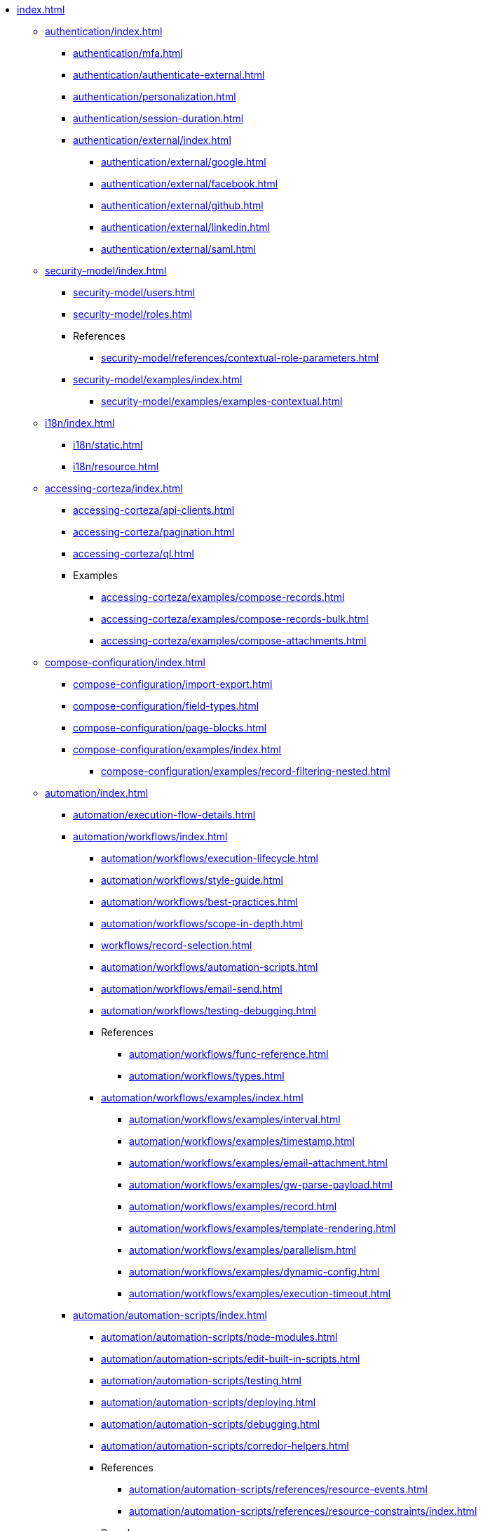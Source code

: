 * xref:index.adoc[]

** xref:authentication/index.adoc[]
*** xref:authentication/mfa.adoc[]
*** xref:authentication/authenticate-external.adoc[]
*** xref:authentication/personalization.adoc[]
*** xref:authentication/session-duration.adoc[]
*** xref:authentication/external/index.adoc[]
**** xref:authentication/external/google.adoc[]
**** xref:authentication/external/facebook.adoc[]
**** xref:authentication/external/github.adoc[]
**** xref:authentication/external/linkedin.adoc[]
**** xref:authentication/external/saml.adoc[]

** xref:security-model/index.adoc[]
*** xref:security-model/users.adoc[]
*** xref:security-model/roles.adoc[]
*** References
**** xref:security-model/references/contextual-role-parameters.adoc[]
*** xref:security-model/examples/index.adoc[]
**** xref:security-model/examples/examples-contextual.adoc[]

** xref:i18n/index.adoc[]
*** xref:i18n/static.adoc[]
*** xref:i18n/resource.adoc[]

** xref:accessing-corteza/index.adoc[]
*** xref:accessing-corteza/api-clients.adoc[]
*** xref:accessing-corteza/pagination.adoc[]
*** xref:accessing-corteza/ql.adoc[]
// @todo cleanup
*** Examples
**** xref:accessing-corteza/examples/compose-records.adoc[]
**** xref:accessing-corteza/examples/compose-records-bulk.adoc[]
**** xref:accessing-corteza/examples/compose-attachments.adoc[]

** xref:compose-configuration/index.adoc[]
*** xref:compose-configuration/import-export.adoc[]
*** xref:compose-configuration/field-types.adoc[]
*** xref:compose-configuration/page-blocks.adoc[]
*** xref:compose-configuration/examples/index.adoc[]
**** xref:compose-configuration/examples/record-filtering-nested.adoc[]
// @todo cleanup
// *** Examples
// **** xref:compose-configuration/examples/page-blocks/index.adoc[]
// **** xref:compose-configuration/examples/field-expressions.adoc[]

** xref:automation/index.adoc[]
*** xref:automation/execution-flow-details.adoc[]
*** xref:automation/workflows/index.adoc[]
**** xref:automation/workflows/execution-lifecycle.adoc[]
**** xref:automation/workflows/style-guide.adoc[]
**** xref:automation/workflows/best-practices.adoc[]
**** xref:automation/workflows/scope-in-depth.adoc[]
**** xref:workflows/record-selection.adoc[]
**** xref:automation/workflows/automation-scripts.adoc[]
**** xref:automation/workflows/email-send.adoc[]
**** xref:automation/workflows/testing-debugging.adoc[]
**** References
***** xref:automation/workflows/func-reference.adoc[]
***** xref:automation/workflows/types.adoc[]
**** xref:automation/workflows/examples/index.adoc[]
***** xref:automation/workflows/examples/interval.adoc[]
***** xref:automation/workflows/examples/timestamp.adoc[]
***** xref:automation/workflows/examples/email-attachment.adoc[]
***** xref:automation/workflows/examples/gw-parse-payload.adoc[]
***** xref:automation/workflows/examples/record.adoc[]
***** xref:automation/workflows/examples/template-rendering.adoc[]
***** xref:automation/workflows/examples/parallelism.adoc[]
***** xref:automation/workflows/examples/dynamic-config.adoc[]
***** xref:automation/workflows/examples/execution-timeout.adoc[]

*** xref:automation/automation-scripts/index.adoc[]
**** xref:automation/automation-scripts/node-modules.adoc[]
**** xref:automation/automation-scripts/edit-built-in-scripts.adoc[]
**** xref:automation/automation-scripts/testing.adoc[]
**** xref:automation/automation-scripts/deploying.adoc[]
**** xref:automation/automation-scripts/debugging.adoc[]
**** xref:automation/automation-scripts/corredor-helpers.adoc[]
**** References
***** xref:automation/automation-scripts/references/resource-events.adoc[]
***** xref:automation/automation-scripts/references/resource-constraints/index.adoc[]
**** Samples
***** xref:automation/automation-scripts/samples/triggers/index.adoc[]
***** xref:automation/automation-scripts/samples/server-scripts/index.adoc[]
***** xref:automation/automation-scripts/samples/client-scripts/index.adoc[]

** xref:api-gw/index.adoc[]
*** xref:api-gw/javascript-processing.adoc[]
*** xref:api-gw/workflow-processing.adoc[]

** xref:reporting/index.adoc[]
*** xref:reporting/expr-reference.adoc[]
*** xref:reporting/prefilter.adoc[]
*** xref:reporting/presort.adoc[]

** xref:expr/index.adoc[]
*** xref:expr/fnc-reference.adoc[]
**** xref:expr/string-formatting.adoc[]
**** xref:expr/datetime-formatting.adoc[]
*** xref:expr/type-reference.adoc[]

** xref:templates/index.adoc[]
*** xref:templates/variables.adoc[]
** xref:server-plugins/index.adoc[]
// *** Examples
// **** ...

** xref:scalability/index.adoc[]

** xref:federation/index.adoc[]
*** xref:federation/nodes.adoc[]
*** xref:federation/share-data.adoc[]

** Troubleshooting
*** xref:troubleshooting/stale-data.adoc[]
*** xref:troubleshooting/logging.adoc[]

** xref:miscellaneous.adoc[]

// ** xref:provisioning/index.adoc[]
// *** ...
// *** Samples
// **** ...
